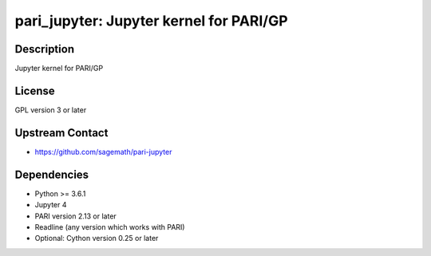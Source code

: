 pari_jupyter: Jupyter kernel for PARI/GP
========================================

Description
-----------

Jupyter kernel for PARI/GP

License
-------

GPL version 3 or later


Upstream Contact
----------------

-  https://github.com/sagemath/pari-jupyter

Dependencies
------------

-  Python >= 3.6.1
-  Jupyter 4
-  PARI version 2.13 or later
-  Readline (any version which works with PARI)
-  Optional: Cython version 0.25 or later
